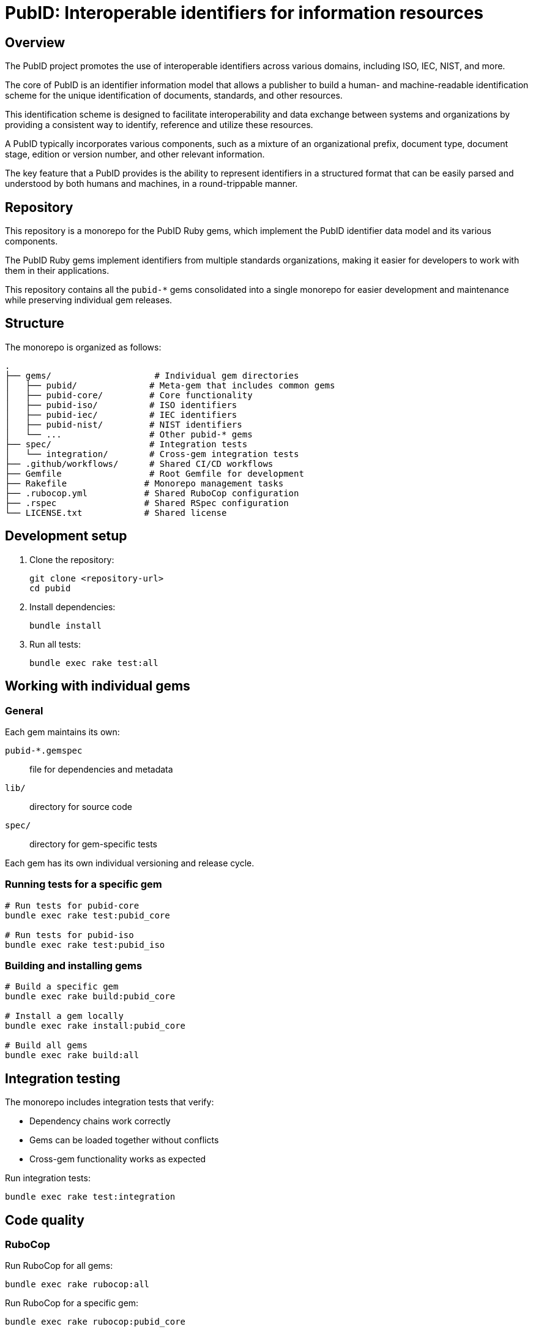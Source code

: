 = PubID: Interoperable identifiers for information resources

== Overview

The PubID project promotes the use of interoperable identifiers across various
domains, including ISO, IEC, NIST, and more.

The core of PubID is an identifier information model that allows a publisher
to build a human- and machine-readable identification scheme for the
unique identification of documents, standards, and other resources.

This identification scheme is designed to facilitate interoperability and data
exchange between systems and organizations by providing a consistent way to
identify, reference and utilize these resources.

A PubID typically incorporates various components, such as a mixture of an
organizational prefix, document type, document stage, edition or version number,
and other relevant information.

The key feature that a PubID provides is the ability to represent
identifiers in a structured format that can be easily parsed and understood by
both humans and machines, in a round-trippable manner.


== Repository

This repository is a monorepo for the PubID Ruby gems, which implement the PubID
identifier data model and its various components.

The PubID Ruby gems implement identifiers from multiple standards organizations,
making it easier for developers to work with them in their applications.

This repository contains all the `pubid-*` gems consolidated into a single
monorepo for easier development and maintenance while preserving individual gem
releases.


== Structure

The monorepo is organized as follows:

----
.
├── gems/                    # Individual gem directories
│   ├── pubid/              # Meta-gem that includes common gems
│   ├── pubid-core/         # Core functionality
│   ├── pubid-iso/          # ISO identifiers
│   ├── pubid-iec/          # IEC identifiers
│   ├── pubid-nist/         # NIST identifiers
│   └── ...                 # Other pubid-* gems
├── spec/                   # Integration tests
│   └── integration/        # Cross-gem integration tests
├── .github/workflows/      # Shared CI/CD workflows
├── Gemfile                 # Root Gemfile for development
├── Rakefile               # Monorepo management tasks
├── .rubocop.yml           # Shared RuboCop configuration
├── .rspec                 # Shared RSpec configuration
└── LICENSE.txt            # Shared license
----

== Development setup

. Clone the repository:
+
[source,bash]
----
git clone <repository-url>
cd pubid
----

. Install dependencies:
+
[source,bash]
----
bundle install
----

. Run all tests:
+
[source,bash]
----
bundle exec rake test:all
----

== Working with individual gems

=== General

Each gem maintains its own:

`pubid-*.gemspec`:: file for dependencies and metadata
`lib/`:: directory for source code
`spec/`:: directory for gem-specific tests

Each gem has its own individual versioning and release cycle.


=== Running tests for a specific gem

[source,bash]
----
# Run tests for pubid-core
bundle exec rake test:pubid_core

# Run tests for pubid-iso
bundle exec rake test:pubid_iso
----

=== Building and installing gems

[source,bash]
----
# Build a specific gem
bundle exec rake build:pubid_core

# Install a gem locally
bundle exec rake install:pubid_core

# Build all gems
bundle exec rake build:all
----

== Integration testing

The monorepo includes integration tests that verify:

* Dependency chains work correctly
* Gems can be loaded together without conflicts
* Cross-gem functionality works as expected

Run integration tests:

[source,bash]
----
bundle exec rake test:integration
----

== Code quality

=== RuboCop

Run RuboCop for all gems:

[source,bash]
----
bundle exec rake rubocop:all
----

Run RuboCop for a specific gem:

[source,bash]
----
bundle exec rake rubocop:pubid_core
----

=== All quality checks

Run all tests and quality checks:

[source,bash]
----
bundle exec rake
----

== Release management

=== Checking release status

[source,bash]
----
bundle exec rake release:status
----

This shows:

* Which gems have uncommitted changes
* How many commits since the last tag
* Release readiness status

=== Releasing individual gems

Each gem can be released independently:

[source,bash]
----
# Release pubid-core
bundle exec rake release:pubid_core
----

NOTE: Ensure you have proper credentials and permissions for RubyGems.


== Dependency management

=== Gem dependencies

The gems are organized in a dependency hierarchy:

----
pubid (v0.1.2)          # meta-gem including common gems

pubid-core (v1.13.0)    # foundation gem
├── pubid-iso (v0.8.0)
│   └── pubid-ieee (v0.2.2)
├── pubid-iec (v0.3.2)
├── pubid-nist (v0.4.2)
├── pubid-cen (v0.2.4)  # depends on iso, iec, core
├── pubid-bsi (v0.3.4)  # depends on cen, nist, iso, iec, core
├── pubid-etsi (v0.1.0)
├── pubid-itu (v0.1.3)
├── pubid-jis (v0.3.2)
└── pubid-plateau (v0.1.1)
----


== Available rake tasks

=== Testing

* `rake test:all` - Run all gem tests
* `rake test:integration` - Run integration tests
* `rake test:<gem_name>` - Run tests for specific gem

=== Building

* `rake build:all` - Build all gems
* `rake build:<gem_name>` - Build specific gem

=== Installation

* `rake install:all` - Install all gems locally
* `rake install:<gem_name>` - Install specific gem locally

=== Code quality

* `rake rubocop:all` - Run RuboCop for all gems
* `rake rubocop:<gem_name>` - Run RuboCop for specific gem

=== Release management

* `rake release:status` - Check release status for all gems
* `rake release:<gem_name>` - Release specific gem

The release status shows individual gem versions from their version files and
indicates:

* 📦 Current version from gemspec
* ✓/✗ Git working directory status
* ✓/! Whether current version is tagged
* 📋 Latest git tag found

=== Cleanup

* `rake clean:all` - Clean all built files
* `rake clean:<gem_name>` - Clean specific gem's built files

== Quick reference

=== Common development workflows

**Development:**
[source,bash]
----
bundle exec rake test:all          # Run all tests
bundle exec rake test:integration  # Run integration tests
bundle exec rake rubocop:all       # Check code quality
----

**Working on a specific gem:**
[source,bash]
----
bundle exec rake test:pubid_core     # Test one gem
bundle exec rake rubocop:pubid_core  # Check one gem's style
bundle exec rake build:pubid_core    # Build one gem
----

**Before releasing:**
[source,bash]
----
bundle exec rake release:status     # Check all gem versions and status
bundle exec rake test:all           # Ensure all tests pass
bundle exec rake rubocop:all        # Ensure code quality
----

**Release a gem:**
[source,bash]
----
bundle exec rake release:pubid_core  # Release specific gem
----

== Contributing

. Make changes to the appropriate gem directory
. Run tests: `bundle exec rake test:all`
. Run integration tests: `bundle exec rake test:integration`
. Run code quality checks: `bundle exec rake rubocop:all`
. Submit a pull request

== Copyright and license

Copyright 2025, Ribose.

This project is licensed under the BSD 2-Clause License - see the LICENSE.txt
file for details.
